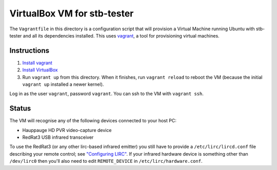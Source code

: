 VirtualBox VM for stb-tester
============================

The ``Vagrantfile`` in this directory is a configuration script that will
provision a Virtual Machine running Ubuntu with stb-tester and all its
dependencies installed. This uses `vagrant <http://www.vagrantup.com>`_, a tool
for provisioning virtual machines.

Instructions
------------

1. `Install vagrant <http://docs.vagrantup.com/v2/installation/index.html>`_
2. `Install VirtualBox <https://www.virtualbox.org/wiki/Downloads>`_
3. Run ``vagrant up`` from this directory. When it finishes, run ``vagrant
   reload`` to reboot the VM (because the initial ``vagrant up`` installed
   a newer kernel).

Log in as the user ``vagrant``, password ``vagrant``. You can ssh to the VM
with ``vagrant ssh``.

Status
------

The VM will recognise any of the following devices connected to your host PC:

* Hauppauge HD PVR video-capture device
* RedRat3 USB infrared transceiver

To use the RedRat3 (or any other lirc-based infrared emitter) you still have to
provide a ``/etc/lirc/lircd.conf`` file describing your remote control; see
`"Configuring LIRC" <http://stb-tester.com/lirc.html>`_. If your infrared
hardware device is something other than ``/dev/lirc0`` then you'll also need to
edit ``REMOTE_DEVICE`` in ``/etc/lirc/hardware.conf``.
